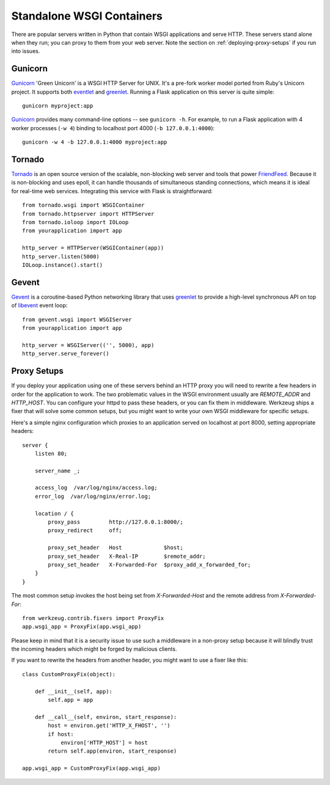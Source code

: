 .. _deploying-wsgi-standalone:

Standalone WSGI Containers
==========================

There are popular servers written in Python that contain WSGI applications and
serve HTTP.  These servers stand alone when they run; you can proxy to them
from your web server.  Note the section on :ref:`deploying-proxy-setups` if you
run into issues.

Gunicorn
--------

`Gunicorn`_ 'Green Unicorn' is a WSGI HTTP Server for UNIX. It's a pre-fork
worker model ported from Ruby's Unicorn project. It supports both `eventlet`_
and `greenlet`_. Running a Flask application on this server is quite simple::

    gunicorn myproject:app

`Gunicorn`_ provides many command-line options -- see ``gunicorn -h``.
For example, to run a Flask application with 4 worker processes (``-w
4``) binding to localhost port 4000 (``-b 127.0.0.1:4000``)::

    gunicorn -w 4 -b 127.0.0.1:4000 myproject:app

.. _Gunicorn: http://gunicorn.org/
.. _eventlet: http://eventlet.net/
.. _greenlet: http://codespeak.net/py/0.9.2/greenlet.html

Tornado
--------

`Tornado`_ is an open source version of the scalable, non-blocking web
server and tools that power `FriendFeed`_.  Because it is non-blocking and
uses epoll, it can handle thousands of simultaneous standing connections,
which means it is ideal for real-time web services.  Integrating this
service with Flask is straightforward::

    from tornado.wsgi import WSGIContainer
    from tornado.httpserver import HTTPServer
    from tornado.ioloop import IOLoop
    from yourapplication import app

    http_server = HTTPServer(WSGIContainer(app))
    http_server.listen(5000)
    IOLoop.instance().start()


.. _Tornado: http://www.tornadoweb.org/
.. _FriendFeed: http://friendfeed.com/

Gevent
-------

`Gevent`_ is a coroutine-based Python networking library that uses
`greenlet`_ to provide a high-level synchronous API on top of `libevent`_
event loop::

    from gevent.wsgi import WSGIServer
    from yourapplication import app

    http_server = WSGIServer(('', 5000), app)
    http_server.serve_forever()

.. _Gevent: http://www.gevent.org/
.. _greenlet: http://codespeak.net/py/0.9.2/greenlet.html
.. _libevent: http://monkey.org/~provos/libevent/

.. _deploying-proxy-setups:

Proxy Setups
------------

If you deploy your application using one of these servers behind an HTTP proxy
you will need to rewrite a few headers in order for the application to work.
The two problematic values in the WSGI environment usually are `REMOTE_ADDR`
and `HTTP_HOST`.  You can configure your httpd to pass these headers, or you
can fix them in middleware.  Werkzeug ships a fixer that will solve some common
setups, but you might want to write your own WSGI middleware for specific
setups.

Here's a simple nginx configuration which proxies to an application served on
localhost at port 8000, setting appropriate headers::

    server {
        listen 80;

        server_name _;

        access_log  /var/log/nginx/access.log;
        error_log  /var/log/nginx/error.log;

        location / {
            proxy_pass         http://127.0.0.1:8000/;
            proxy_redirect     off;

            proxy_set_header   Host             $host;
            proxy_set_header   X-Real-IP        $remote_addr;
            proxy_set_header   X-Forwarded-For  $proxy_add_x_forwarded_for;
        }
    }

The most common setup invokes the host being set from `X-Forwarded-Host`
and the remote address from `X-Forwarded-For`::

    from werkzeug.contrib.fixers import ProxyFix
    app.wsgi_app = ProxyFix(app.wsgi_app)

Please keep in mind that it is a security issue to use such a middleware
in a non-proxy setup because it will blindly trust the incoming
headers which might be forged by malicious clients.

If you want to rewrite the headers from another header, you might want to
use a fixer like this::

    class CustomProxyFix(object):

        def __init__(self, app):
            self.app = app

        def __call__(self, environ, start_response):
            host = environ.get('HTTP_X_FHOST', '')
            if host:
                environ['HTTP_HOST'] = host
            return self.app(environ, start_response)

    app.wsgi_app = CustomProxyFix(app.wsgi_app)
